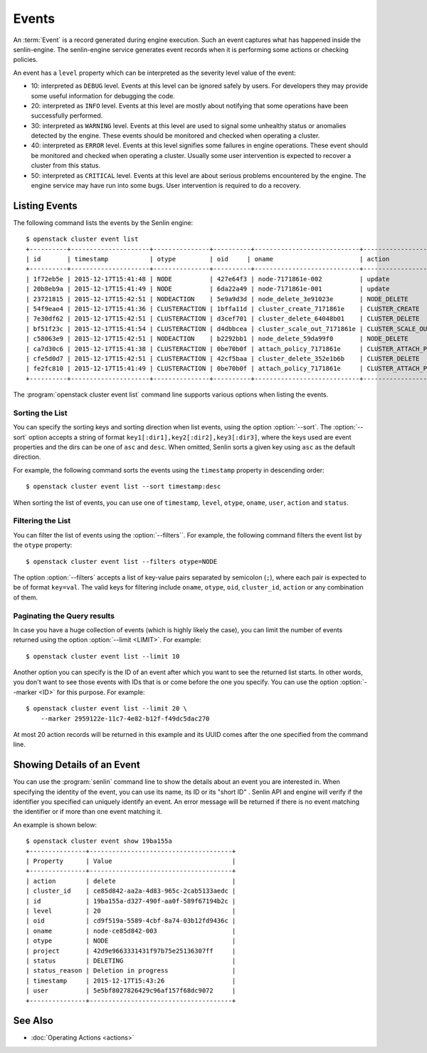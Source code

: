 ..
  Licensed under the Apache License, Version 2.0 (the "License"); you may
  not use this file except in compliance with the License. You may obtain
  a copy of the License at

          http://www.apache.org/licenses/LICENSE-2.0

  Unless required by applicable law or agreed to in writing, software
  distributed under the License is distributed on an "AS IS" BASIS, WITHOUT
  WARRANTIES OR CONDITIONS OF ANY KIND, either express or implied. See the
  License for the specific language governing permissions and limitations
  under the License.


.. _ref-events:

======
Events
======

An :term:`Event` is a record generated during engine execution. Such an event
captures what has happened inside the senlin-engine. The senlin-engine service
generates event records when it is performing some actions or checking
policies.

An event has a ``level`` property which can be interpreted as the severity
level value of the event:

* 10: interpreted as ``DEBUG`` level. Events at this level can be ignored
  safely by users. For developers they may provide some useful information for
  debugging the code.
* 20: interpreted as ``INFO`` level. Events at this level are mostly about
  notifying that some operations have been successfully performed.
* 30: interpreted as ``WARNING`` level. Events at this level are used to
  signal some unhealthy status or anomalies detected by the engine. These
  events should be monitored and checked when operating a cluster.
* 40: interpreted as ``ERROR`` level. Events at this level signifies some
  failures in engine operations. These event should be monitored and checked
  when operating a cluster. Usually some user intervention is expected to
  recover a cluster from this status.
* 50: interpreted as ``CRITICAL`` level. Events at this level are about
  serious problems encountered by the engine. The engine service may have
  run into some bugs. User intervention is required to do a recovery.


Listing Events
~~~~~~~~~~~~~~

The following command lists the events by the Senlin engine::

  $ openstack cluster event list
  +----------+---------------------+---------------+----------+----------------------------+-----------------------+-----------+--------------------------------+-------+
  | id       | timestamp           | otype         | oid     | oname                       | action                | status    | status_reason                  | level |
  +----------+---------------------+---------------+----------+----------------------------+-----------------------+-----------+--------------------------------+-------+
  | 1f72eb5e | 2015-12-17T15:41:48 | NODE          | 427e64f3 | node-7171861e-002          | update                | ACTIVE    | Creation succeeded             | 20    |
  | 20b8eb9a | 2015-12-17T15:41:49 | NODE          | 6da22a49 | node-7171861e-001          | update                | ACTIVE    | Creation succeeded             | 20    |
  | 23721815 | 2015-12-17T15:42:51 | NODEACTION    | 5e9a9d3d | node_delete_3e91023e       | NODE_DELETE           | START     | The action is being processed. | 20    |
  | 54f9eae4 | 2015-12-17T15:41:36 | CLUSTERACTION | 1bffa11d | cluster_create_7171861e    | CLUSTER_CREATE        | SUCCEEDED | Cluster creation succeeded.    | 20    |
  | 7e30df62 | 2015-12-17T15:42:51 | CLUSTERACTION | d3cef701 | cluster_delete_64048b01    | CLUSTER_DELETE        | START     | The action is being processed. | 20    |
  | bf51f23c | 2015-12-17T15:41:54 | CLUSTERACTION | d4dbbcea | cluster_scale_out_7171861e | CLUSTER_SCALE_OUT     | START     | The action is being processed. | 20    |
  | c58063e9 | 2015-12-17T15:42:51 | NODEACTION    | b2292bb1 | node_delete_59da99f0       | NODE_DELETE           | START     | The action is being processed. | 20    |
  | ca7d30c6 | 2015-12-17T15:41:38 | CLUSTERACTION | 0be70b0f | attach_policy_7171861e     | CLUSTER_ATTACH_POLICY | START     | The action is being processed. | 20    |
  | cfe5d0d7 | 2015-12-17T15:42:51 | CLUSTERACTION | 42cf5baa | cluster_delete_352e1b6b    | CLUSTER_DELETE        | START     | The action is being processed. | 20    |
  | fe2fc810 | 2015-12-17T15:41:49 | CLUSTERACTION | 0be70b0f | attach_policy_7171861e     | CLUSTER_ATTACH_POLICY | SUCCEEDED | Policy attached.               | 20    |
  +----------+---------------------+---------------+----------+----------------------------+-----------------------+-----------+--------------------------------+-------+

The :program:`openstack cluster event list` command line supports various
options when listing the events.


Sorting the List
----------------

You can specify the sorting keys and sorting direction when list events,
using the option :option:`--sort`. The :option:`--sort` option accepts a
string of format ``key1[:dir1],key2[:dir2],key3[:dir3]``, where the keys used
are event properties and the dirs can be one of ``asc`` and ``desc``. When
omitted, Senlin sorts a given key using ``asc`` as the default direction.

For example, the following command sorts the events using the ``timestamp``
property in descending order::

  $ openstack cluster event list --sort timestamp:desc

When sorting the list of events, you can use one of ``timestamp``, ``level``,
``otype``, ``oname``, ``user``, ``action`` and ``status``.


Filtering the List
------------------

You can filter the list of events using the :option:`--filters``. For example,
the following command filters the event list by the ``otype`` property::

  $ openstack cluster event list --filters otype=NODE

The option :option:`--filters` accepts a list of key-value pairs separated by
semicolon (``;``), where each pair is expected to be of format ``key=val``.
The valid keys for filtering include ``oname``, ``otype``, ``oid``,
``cluster_id``, ``action`` or any combination of them.


Paginating the Query results
----------------------------

In case you have a huge collection of events (which is highly likely the case),
you can limit the number of events returned using the option
:option:`--limit <LIMIT>`. For example::

  $ openstack cluster event list --limit 10

Another option you can specify is the ID of an event after which you want to
see the returned list starts. In other words, you don't want to see those
events with IDs that is or come before the one you specify. You can use the
option :option:`--marker <ID>` for this purpose. For example::

  $ openstack cluster event list --limit 20 \
      --marker 2959122e-11c7-4e82-b12f-f49dc5dac270

At most 20 action records will be returned in this example and its UUID comes
after the one specified from the command line.


Showing Details of an Event
~~~~~~~~~~~~~~~~~~~~~~~~~~~

You can use the :program:`senlin` command line to show the details about an
event you are interested in. When specifying the identity of the event, you
can use its name, its ID or its "short ID" . Senlin API and engine will verify
if the identifier you specified can uniquely identify an event. An error
message will be returned if there is no event matching the identifier or if
more than one event matching it.

An example is shown below::

  $ openstack cluster event show 19ba155a
  +---------------+--------------------------------------+
  | Property      | Value                                |
  +---------------+--------------------------------------+
  | action        | delete                               |
  | cluster_id    | ce85d842-aa2a-4d83-965c-2cab5133aedc |
  | id            | 19ba155a-d327-490f-aa0f-589f67194b2c |
  | level         | 20                                   |
  | oid           | cd9f519a-5589-4cbf-8a74-03b12fd9436c |
  | oname         | node-ce85d842-003                    |
  | otype         | NODE                                 |
  | project       | 42d9e9663331431f97b75e25136307ff     |
  | status        | DELETING                             |
  | status_reason | Deletion in progress                 |
  | timestamp     | 2015-12-17T15:43:26                  |
  | user          | 5e5bf8027826429c96af157f68dc9072     |
  +---------------+--------------------------------------+


See Also
~~~~~~~~

* :doc:`Operating Actions <actions>`
